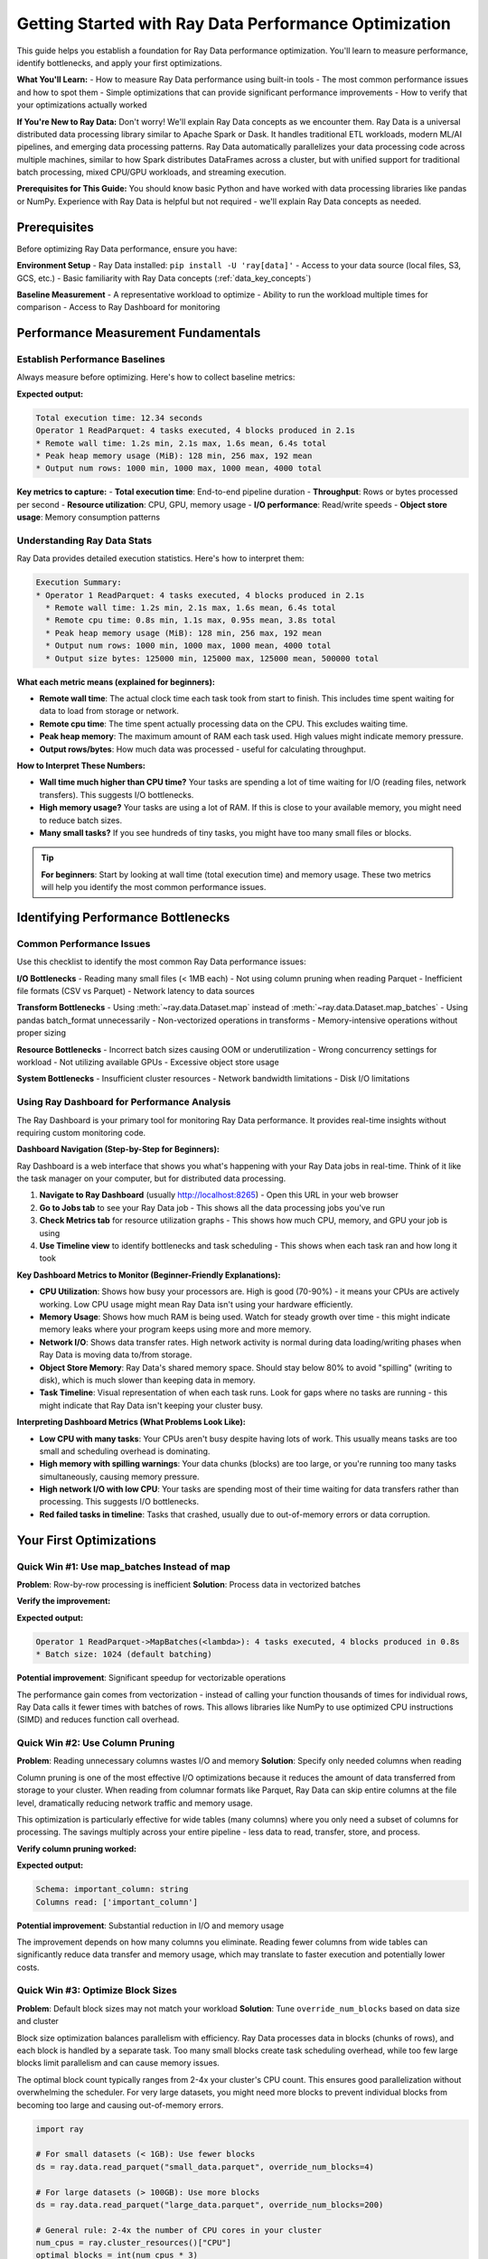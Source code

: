.. _performance_getting_started:

========================================
Getting Started with Ray Data Performance Optimization
========================================

This guide helps you establish a foundation for Ray Data performance optimization. You'll learn to measure performance, identify bottlenecks, and apply your first optimizations.

**What You'll Learn:**
- How to measure Ray Data performance using built-in tools
- The most common performance issues and how to spot them
- Simple optimizations that can provide significant performance improvements
- How to verify that your optimizations actually worked

**If You're New to Ray Data:** Don't worry! We'll explain Ray Data concepts as we encounter them. Ray Data is a universal distributed data processing library similar to Apache Spark or Dask. It handles traditional ETL workloads, modern ML/AI pipelines, and emerging data processing patterns. Ray Data automatically parallelizes your data processing code across multiple machines, similar to how Spark distributes DataFrames across a cluster, but with unified support for traditional batch processing, mixed CPU/GPU workloads, and streaming execution.

**Prerequisites for This Guide:** You should know basic Python and have worked with data processing libraries like pandas or NumPy. Experience with Ray Data is helpful but not required - we'll explain Ray Data concepts as needed.

Prerequisites
=============

Before optimizing Ray Data performance, ensure you have:

**Environment Setup**
- Ray Data installed: ``pip install -U 'ray[data]'``
- Access to your data source (local files, S3, GCS, etc.)
- Basic familiarity with Ray Data concepts (:ref:`data_key_concepts`)

**Baseline Measurement**
- A representative workload to optimize
- Ability to run the workload multiple times for comparison
- Access to Ray Dashboard for monitoring

Performance Measurement Fundamentals
===================================

Establish Performance Baselines
-------------------------------

Always measure before optimizing. Here's how to collect baseline metrics:

.. testcode::

    import ray
    import time
    
    # Enable detailed performance tracking
    ctx = ray.data.DataContext.get_current()
    ctx.enable_progress_bars = True
    ctx.enable_operator_progress_bars = True
    
    # Record start time
    start_time = time.time()
    
    # Your Ray Data pipeline
    ds = ray.data.read_parquet("s3://my-bucket/data/")
    result = ds.map_batches(lambda batch: batch).materialize()
    
    # Note: Ray Data splits your data into "blocks" (like Spark partitions)
    # Each block is processed by a separate task in parallel
    
    # Record end time and print stats
    end_time = time.time()
    print(f"Total execution time: {end_time - start_time:.2f} seconds")
    print(result.stats())

**Expected output:**

.. code-block:: text

    Total execution time: 12.34 seconds
    Operator 1 ReadParquet: 4 tasks executed, 4 blocks produced in 2.1s
    * Remote wall time: 1.2s min, 2.1s max, 1.6s mean, 6.4s total
    * Peak heap memory usage (MiB): 128 min, 256 max, 192 mean
    * Output num rows: 1000 min, 1000 max, 1000 mean, 4000 total

**Key metrics to capture:**
- **Total execution time**: End-to-end pipeline duration
- **Throughput**: Rows or bytes processed per second  
- **Resource utilization**: CPU, GPU, memory usage
- **I/O performance**: Read/write speeds
- **Object store usage**: Memory consumption patterns

Understanding Ray Data Stats
---------------------------

Ray Data provides detailed execution statistics. Here's how to interpret them:

.. code-block:: text

    Execution Summary:
    * Operator 1 ReadParquet: 4 tasks executed, 4 blocks produced in 2.1s
      * Remote wall time: 1.2s min, 2.1s max, 1.6s mean, 6.4s total
      * Remote cpu time: 0.8s min, 1.1s max, 0.95s mean, 3.8s total  
      * Peak heap memory usage (MiB): 128 min, 256 max, 192 mean
      * Output num rows: 1000 min, 1000 max, 1000 mean, 4000 total
      * Output size bytes: 125000 min, 125000 max, 125000 mean, 500000 total

**What each metric means (explained for beginners):**

- **Remote wall time**: The actual clock time each task took from start to finish. This includes time spent waiting for data to load from storage or network.
- **Remote cpu time**: The time spent actually processing data on the CPU. This excludes waiting time.
- **Peak heap memory**: The maximum amount of RAM each task used. High values might indicate memory pressure.
- **Output rows/bytes**: How much data was processed - useful for calculating throughput.

**How to Interpret These Numbers:**

- **Wall time much higher than CPU time?** Your tasks are spending a lot of time waiting for I/O (reading files, network transfers). This suggests I/O bottlenecks.
- **High memory usage?** Your tasks are using a lot of RAM. If this is close to your available memory, you might need to reduce batch sizes.
- **Many small tasks?** If you see hundreds of tiny tasks, you might have too many small files or blocks.

.. tip::
   **For beginners**: Start by looking at wall time (total execution time) and memory usage. These two metrics will help you identify the most common performance issues.

Identifying Performance Bottlenecks
===================================

Common Performance Issues
------------------------

Use this checklist to identify the most common Ray Data performance issues:

**I/O Bottlenecks**
- Reading many small files (< 1MB each)
- Not using column pruning when reading Parquet
- Inefficient file formats (CSV vs Parquet)
- Network latency to data sources

**Transform Bottlenecks**  
- Using :meth:`~ray.data.Dataset.map` instead of :meth:`~ray.data.Dataset.map_batches`
- Using pandas batch_format unnecessarily
- Non-vectorized operations in transforms
- Memory-intensive operations without proper sizing

**Resource Bottlenecks**
- Incorrect batch sizes causing OOM or underutilization
- Wrong concurrency settings for workload
- Not utilizing available GPUs
- Excessive object store usage

**System Bottlenecks**
- Insufficient cluster resources
- Network bandwidth limitations
- Disk I/O limitations

Using Ray Dashboard for Performance Analysis
------------------------------------------

The Ray Dashboard is your primary tool for monitoring Ray Data performance. It provides real-time insights without requiring custom monitoring code.

**Dashboard Navigation (Step-by-Step for Beginners):**

Ray Dashboard is a web interface that shows you what's happening with your Ray Data jobs in real-time. Think of it like the task manager on your computer, but for distributed data processing.

1. **Navigate to Ray Dashboard** (usually http://localhost:8265) - Open this URL in your web browser
2. **Go to Jobs tab** to see your Ray Data job - This shows all the data processing jobs you've run
3. **Check Metrics tab** for resource utilization graphs - This shows how much CPU, memory, and GPU your job is using
4. **Use Timeline view** to identify bottlenecks and task scheduling - This shows when each task ran and how long it took

**Key Dashboard Metrics to Monitor (Beginner-Friendly Explanations):**

- **CPU Utilization**: Shows how busy your processors are. High is good (70-90%) - it means your CPUs are actively working. Low CPU usage might mean Ray Data isn't using your hardware efficiently.

- **Memory Usage**: Shows how much RAM is being used. Watch for steady growth over time - this might indicate memory leaks where your program keeps using more and more memory.

- **Network I/O**: Shows data transfer rates. High network activity is normal during data loading/writing phases when Ray Data is moving data to/from storage.

- **Object Store Memory**: Ray Data's shared memory space. Should stay below 80% to avoid "spilling" (writing to disk), which is much slower than keeping data in memory.

- **Task Timeline**: Visual representation of when each task runs. Look for gaps where no tasks are running - this might indicate that Ray Data isn't keeping your cluster busy.

**Interpreting Dashboard Metrics (What Problems Look Like):**

- **Low CPU with many tasks**: Your CPUs aren't busy despite having lots of work. This usually means tasks are too small and scheduling overhead is dominating.

- **High memory with spilling warnings**: Your data chunks (blocks) are too large, or you're running too many tasks simultaneously, causing memory pressure.

- **High network I/O with low CPU**: Your tasks are spending most of their time waiting for data transfers rather than processing. This suggests I/O bottlenecks.

- **Red failed tasks in timeline**: Tasks that crashed, usually due to out-of-memory errors or data corruption.

Your First Optimizations
========================

Quick Win #1: Use map_batches Instead of map
--------------------------------------------

**Problem**: Row-by-row processing is inefficient
**Solution**: Process data in vectorized batches

.. tab-set::

    .. tab-item:: INEFFICIENT Inefficient (map)

        .. code-block:: python

            # Processes one row at a time - slow!
            ds = ray.data.read_parquet("data.parquet")
            result = ds.map(lambda row: {"value": row["value"] * 2})

    .. tab-item:: EFFICIENT Efficient (map_batches)

        .. code-block:: python

            # Processes batches of rows - much faster!
            ds = ray.data.read_parquet("data.parquet") 
            result = ds.map_batches(lambda batch: {"value": batch["value"] * 2})

**Verify the improvement:**

.. testcode::

    # Check that batching was used
    print(result.stats())

**Expected output:**

.. code-block:: text

    Operator 1 ReadParquet->MapBatches(<lambda>): 4 tasks executed, 4 blocks produced in 0.8s
    * Batch size: 1024 (default batching)

**Potential improvement**: Significant speedup for vectorizable operations

The performance gain comes from vectorization - instead of calling your function thousands of times for individual rows, Ray Data calls it fewer times with batches of rows. This allows libraries like NumPy to use optimized CPU instructions (SIMD) and reduces function call overhead.

Quick Win #2: Use Column Pruning
--------------------------------

**Problem**: Reading unnecessary columns wastes I/O and memory
**Solution**: Specify only needed columns when reading

Column pruning is one of the most effective I/O optimizations because it reduces the amount of data transferred from storage to your cluster. When reading from columnar formats like Parquet, Ray Data can skip entire columns at the file level, dramatically reducing network traffic and memory usage.

This optimization is particularly effective for wide tables (many columns) where you only need a subset of columns for processing. The savings multiply across your entire pipeline - less data to read, transfer, store, and process.

.. tab-set::

    .. tab-item:: INEFFICIENT Reading all columns

        .. code-block:: python

            # Reads all columns - wasteful if you only need a few
            ds = ray.data.read_parquet("data.parquet")
            result = ds.map_batches(lambda batch: batch["important_column"])

    .. tab-item:: EFFICIENT Column pruning

        .. code-block:: python

            # Only reads the column you need - much more efficient
            ds = ray.data.read_parquet("data.parquet", columns=["important_column"])
            result = ds.map_batches(lambda batch: batch["important_column"])

**Verify column pruning worked:**

.. testcode::

    # Check that only the specified column was read
    print(f"Schema: {ds.schema()}")
    print(f"Columns read: {list(ds.schema().names)}")

**Expected output:**

.. code-block:: text

    Schema: important_column: string
    Columns read: ['important_column']

**Potential improvement**: Substantial reduction in I/O and memory usage

The improvement depends on how many columns you eliminate. Reading fewer columns from wide tables can significantly reduce data transfer and memory usage, which may translate to faster execution and potentially lower costs.

Quick Win #3: Optimize Block Sizes
----------------------------------

**Problem**: Default block sizes may not match your workload
**Solution**: Tune ``override_num_blocks`` based on data size and cluster

Block size optimization balances parallelism with efficiency. Ray Data processes data in blocks (chunks of rows), and each block is handled by a separate task. Too many small blocks create task scheduling overhead, while too few large blocks limit parallelism and can cause memory issues.

The optimal block count typically ranges from 2-4x your cluster's CPU count. This ensures good parallelization without overwhelming the scheduler. For very large datasets, you might need more blocks to prevent individual blocks from becoming too large and causing out-of-memory errors.

.. code-block:: python

    import ray
    
    # For small datasets (< 1GB): Use fewer blocks
    ds = ray.data.read_parquet("small_data.parquet", override_num_blocks=4)
    
    # For large datasets (> 100GB): Use more blocks  
    ds = ray.data.read_parquet("large_data.parquet", override_num_blocks=200)
    
    # General rule: 2-4x the number of CPU cores in your cluster
    num_cpus = ray.cluster_resources()["CPU"]
    optimal_blocks = int(num_cpus * 3)
    ds = ray.data.read_parquet("data.parquet", override_num_blocks=optimal_blocks)

**Verify block optimization:**

.. testcode::

    # Check the actual number of blocks created
    materialized = ds.materialize()
    print(f"Requested blocks: {optimal_blocks}")
    print(f"Actual blocks: {materialized.num_blocks()}")
    print(f"Average block size: {materialized.size_bytes() / materialized.num_blocks() / (1024**2):.1f}MB")

**Expected output:**

.. code-block:: text

    Requested blocks: 24
    Actual blocks: 24
    Average block size: 64.2MB

**Potential improvement**: Possible throughput improvement

Performance Baseline Expectations
=================================

Understanding typical Ray Data performance helps you set realistic expectations and identify when optimizations are needed.

**Typical Performance Ranges by Workload:**

**Typical Performance Characteristics by Workload:**

Performance varies significantly based on data characteristics, cluster configuration, and operation complexity. These ranges provide general guidance:

**Traditional ETL Workloads:**
- **CSV processing**: Varies widely based on file size and parsing complexity
- **Parquet analytics**: Generally faster due to columnar format and compression
- **Data cleaning/transformation**: Depends on transformation complexity
- **Aggregations**: Performance varies with grouping cardinality and data size

**ML/AI Workloads:**
- **Feature engineering**: Depends on feature complexity and data types
- **Image preprocessing**: Varies with image size and processing operations
- **Text processing**: Depends on text length and processing complexity
- **Model inference**: Varies significantly with model size and hardware

**Real-time Processing:**
- **Streaming ingestion**: Limited by network bandwidth and data source
- **Real-time transformations**: Depends on processing complexity and latency requirements
- **Event processing**: Varies with event size and processing logic

**When to Consider Optimization:**

Consider optimization when performance doesn't meet your application requirements or when you observe resource underutilization in Ray Dashboard.

Measuring Your Improvements
===========================

Compare Before and After
------------------------

Always measure the impact of your optimizations:

.. code-block:: python

    import ray
    import time
    
    def benchmark_pipeline(name, pipeline_func):
        """Benchmark a Ray Data pipeline."""
        start_time = time.time()
        result = pipeline_func()
        end_time = time.time()
        
        execution_time = end_time - start_time
        stats = result.stats()
        
        print(f"\n{name} Results:")
        print(f"Execution time: {execution_time:.2f}s")
        print(f"Throughput: {len(result) / execution_time:.0f} rows/sec")
        return execution_time
    
    # Benchmark original implementation
    def original_pipeline():
        return ray.data.read_parquet("data.parquet").map(lambda x: x).materialize()
    
    # Benchmark optimized implementation  
    def optimized_pipeline():
        return ray.data.read_parquet("data.parquet", columns=["needed_col"]) \
                      .map_batches(lambda batch: batch, override_num_blocks=16) \
                      .materialize()
    
    original_time = benchmark_pipeline("Original", original_pipeline)
    optimized_time = benchmark_pipeline("Optimized", optimized_pipeline)
    
    improvement = original_time / optimized_time
    print(f"\nPerformance improvement: {improvement:.1f}x faster")

Performance Testing Best Practices
----------------------------------

**Performance Testing Best Practices**

- **Use Ray Dashboard** as your primary monitoring tool
- **Test with representative data sizes** that match your production workload
- **Run tests consistently** with the same cluster configuration
- **Monitor Ray Dashboard metrics** during test runs to identify bottlenecks

**Key Metrics to Track in Ray Dashboard:**

- **Execution time**: Visible in the Jobs tab timeline
- **Resource utilization**: CPU, memory, GPU usage graphs in Metrics tab  
- **Object store usage**: Memory pressure indicators
- **Task performance**: Individual task execution times and failures
- **Network I/O**: Data transfer rates during read/write operations

Next Steps
==========

Now that you have the basics, choose your optimization path:

**For Immediate Results**
→ Follow the :ref:`quickfix_path` to apply high-impact optimizations

**For Systematic Learning**  
→ Start the :ref:`beginner_path` to build comprehensive optimization skills

**For Specific Issues**
→ Jump to targeted optimization guides:
- :ref:`reading_optimization` for I/O issues
- :ref:`transform_optimization` for processing bottlenecks  
- :ref:`memory_optimization` for memory issues
- :ref:`troubleshooting` for debugging help

**For Advanced Users**
→ Explore :ref:`patterns_antipatterns` to learn expert-level techniques

.. tip::
   **Keep Learning**: Performance optimization is iterative. Start with quick wins, measure improvements, then tackle more advanced optimizations as you gain experience.
